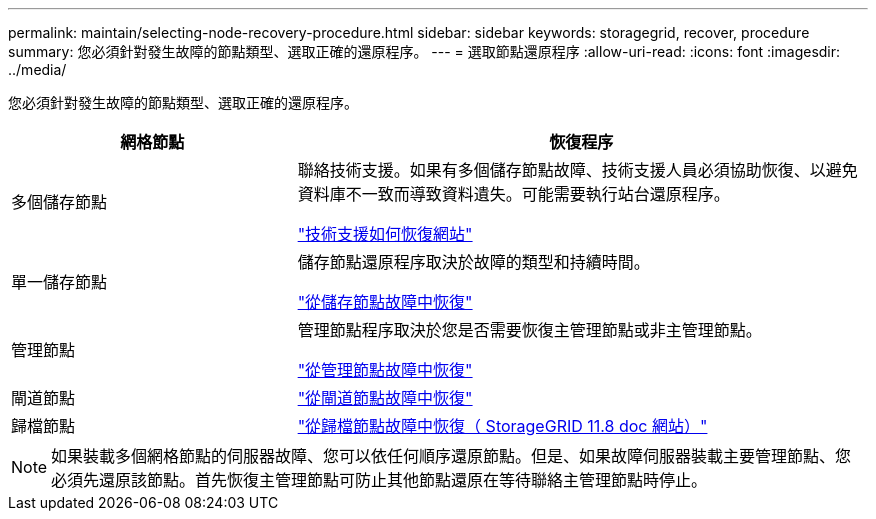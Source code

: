 ---
permalink: maintain/selecting-node-recovery-procedure.html 
sidebar: sidebar 
keywords: storagegrid, recover, procedure 
summary: 您必須針對發生故障的節點類型、選取正確的還原程序。 
---
= 選取節點還原程序
:allow-uri-read: 
:icons: font
:imagesdir: ../media/


[role="lead"]
您必須針對發生故障的節點類型、選取正確的還原程序。

[cols="1a,2a"]
|===
| 網格節點 | 恢復程序 


 a| 
多個儲存節點
 a| 
聯絡技術支援。如果有多個儲存節點故障、技術支援人員必須協助恢復、以避免資料庫不一致而導致資料遺失。可能需要執行站台還原程序。

link:how-site-recovery-is-performed-by-technical-support.html["技術支援如何恢復網站"]



 a| 
單一儲存節點
 a| 
儲存節點還原程序取決於故障的類型和持續時間。

link:recovering-from-storage-node-failures.html["從儲存節點故障中恢復"]



 a| 
管理節點
 a| 
管理節點程序取決於您是否需要恢復主管理節點或非主管理節點。

link:recovering-from-admin-node-failures.html["從管理節點故障中恢復"]



 a| 
閘道節點
 a| 
link:replacing-gateway-node.html["從閘道節點故障中恢復"]



 a| 
歸檔節點
 a| 
https://docs.netapp.com/us-en/storagegrid-118/maintain/recovering-from-archive-node-failures.html["從歸檔節點故障中恢復（ StorageGRID 11.8 doc 網站）"^]

|===

NOTE: 如果裝載多個網格節點的伺服器故障、您可以依任何順序還原節點。但是、如果故障伺服器裝載主要管理節點、您必須先還原該節點。首先恢復主管理節點可防止其他節點還原在等待聯絡主管理節點時停止。

